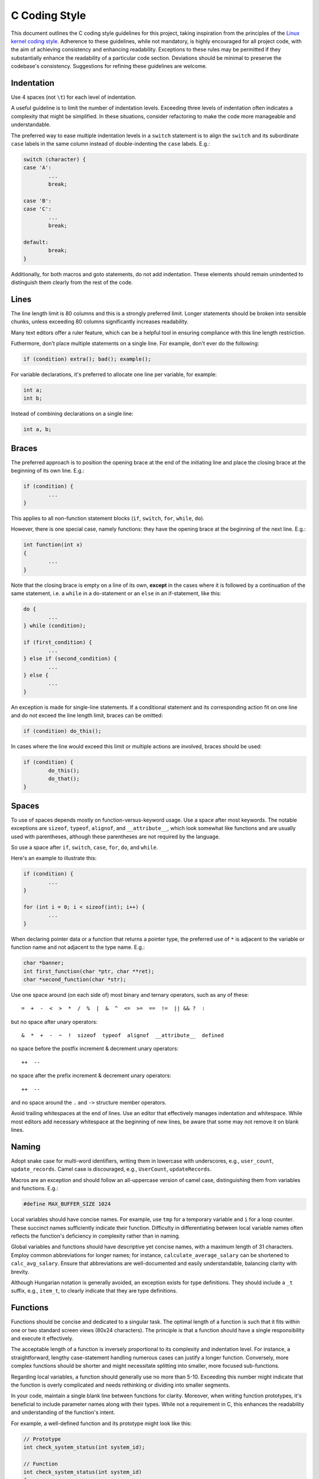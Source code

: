 .. _codingstyle:

==============
C Coding Style
==============

This document outlines the C coding style guidelines for this project,
taking inspiration from the principles of the `Linux kernel coding style`_.
Adherence to these guidelines, while not mandatory, is highly encouraged for
all project code, with the aim of achieving consistency and enhancing
readability.
Exceptions to these rules may be permitted if they substantially enhance the
readability of a particular code section.
Deviations should be minimal to preserve the codebase's consistency.
Suggestions for refining these guidelines are welcome.

.. _Linux kernel coding style: \
	https://www.kernel.org/doc/html/v4.10/process/coding-style.html

Indentation
===========

Use 4 spaces (not ``\t``) for each level of indentation.

A useful guideline is to limit the number of indentation levels.
Exceeding three levels of indentation often indicates a complexity that might
be simplified.
In these situations, consider refactoring to make the code more manageable and
understandable.

The preferred way to ease multiple indentation levels in a ``switch`` statement
is to align the ``switch`` and its subordinate ``case`` labels in the same
column instead of double-indenting the ``case`` labels.
E.g.:

.. code-block:: c

	switch (character) {
	case 'A':
		...
		break;

	case 'B':
	case 'C':
		...
		break;
	
	default:
		break;
	}

Additionally, for both macros and goto statements, do not add indentation.
These elements should remain unindented to distinguish them clearly from the
rest of the code. 

Lines
=====

The line length limit is 80 columns and this is a strongly preferred limit.
Longer statements should be broken into sensible chunks, unless exceeding 80
columns significantly increases readability.

Many text editors offer a ruler feature, which can be a helpful tool in
ensuring compliance with this line length restriction.

Futhermore, don't place multiple statements on a single line. For example, 
don't ever do the following:

.. code-block:: c

	if (condition) extra(); bad(); example();

For variable declarations, it's preferred to allocate one line per variable,
for example:

.. code-block:: c

	int a;
	int b;

Instead of combining declarations on a single line:

.. code-block:: c

	int a, b;

Braces
======

The preferred approach is to position the opening brace at the end of the
initiating line and place the closing brace at the beginning of its own line.
E.g.:

.. code-block:: c

	if (condition) {
		...
	}

This applies to all non-function statement blocks (``if``, ``switch``, ``for``,
``while``, ``do``).

However, there is one special case, namely functions: they have the opening
brace at the beginning of the next line.
E.g.:

.. code-block:: c

	int function(int x)
	{
		...
	}

Note that the closing brace is empty on a line of its own, **except** in
the cases where it is followed by a continuation of the same statement,
i.e. a ``while`` in a do-statement or an ``else`` in an if-statement, like
this:

.. code-block:: c

	do {
		...
	} while (condition);

	if (first_condition) {
		...
	} else if (second_condition) {
		...
	} else {
		...
	}

An exception is made for single-line statements.
If a conditional statement and its corresponding action fit on one line and do
not exceed the line length limit, braces can be omitted:

.. code-block:: c
	
	if (condition) do_this();

In cases where the line would exceed this limit or multiple actions are
involved, braces should be used:

.. code-block:: c

	if (condition) {
		do_this();
		do_that();
	}

Spaces
======

To use of spaces depends mostly on function-versus-keyword usage. Use a space
after most keywords. The notable exceptions are ``sizeof``, ``typeof``,
``alignof``, and ``__attribute__``, which look somewhat like functions and are
usually used with parentheses, although these parentheses are not required by
the language.

So use a space after ``if``, ``switch``, ``case``, ``for``, ``do``, and 
``while``.

Here's an example to illustrate this:

.. code-block:: c
	
	if (condition) {
		...
	}

	for (int i = 0; i < sizeof(int); i++) {
		...
	}

When declaring pointer data or a function that returns a pointer type, the
preferred use of ``*`` is adjacent to the variable or function name and not
adjacent to the type name.
E.g.:

.. code-block:: c

	char *banner;
	int first_function(char *ptr, char **ret);
	char *second_function(char *str);

Use one space around (on each side of) most binary and ternary operators,
such as any of these::

	=  +  -  <  >  *  /  %  |  &  ^  <=  >=  ==  !=  || && ?  :

but no space after unary operators::

	&  *  +  -  ~  !  sizeof  typeof  alignof  __attribute__  defined

no space before the postfix increment & decrement unary operators::

	++  --

no space after the prefix increment & decrement unary operators::

	++  --

and no space around the ``.`` and ``->`` structure member operators.

Avoid trailing whitespaces at the end of lines.
Use an editor that effectively manages indentation and whitespace.
While most editors add necessary whitespace at the beginning of new lines, be
aware that some may not remove it on blank lines.

.. _Naming:

Naming
======

Adopt snake case for multi-word identifiers, writing them in lowercase with 
underscores, e.g., ``user_count``, ``update_records``.
Camel case is discouraged, e.g., ``UserCount``, ``updateRecords``.

Macros are an exception and should follow an all-uppercase version of camel
case, distinguishing them from variables and functions.
E.g.:

.. code-block:: c

	#define MAX_BUFFER_SIZE 1024

Local variables should have concise names. 
For example, use ``tmp`` for a temporary variable and ``i`` for a loop counter. 
These succinct names sufficiently indicate their function. 
Difficulty in differentiating between local variable names often reflects the
function's deficiency in complexity rather than in naming.

Global variables and functions should have descriptive yet concise names,
with a maximum length of 31 characters.
Employ common abbreviations for longer names; for instance,
``calculate_average_salary`` can be shortened to ``calc_avg_salary``.
Ensure that abbreviations are well-documented and easily understandable,
balancing clarity with brevity.

Although Hungarian notation is generally avoided, an exception exists for type
definitions.
They should include a ``_t`` suffix, e.g., ``item_t``, to clearly indicate that
they are type definitions.

.. Type Definitions
.. ================

Functions
=========

Functions should be concise and dedicated to a singular task.
The optimal length of a function is such that it fits within one or two
standard screen views (80x24 characters).
The principle is that a function should have a single responsibility and
execute it effectively.

The acceptable length of a function is inversely proportional to its complexity
and indentation level. 
For instance, a straightforward, lengthy case-statement handling numerous cases
can justify a longer function.
Conversely, more complex functions should be shorter and might necessitate
splitting into smaller, more focused sub-functions.

Regarding local variables, a function should generally use no more than 5-10.
Exceeding this number might indicate that the function is overly complicated
and needs rethinking or dividing into smaller segments.

In your code, maintain a single blank line between functions for clarity.
Moreover, when writing function prototypes, it's beneficial to include
parameter names along with their types.
While not a requirement in C, this enhances the readability and understanding
of the function's intent.

For example, a well-defined function and its prototype might look like this:

.. code-block:: c

	// Prototype
	int check_system_status(int system_id);

	// Function
	int check_system_status(int system_id)
	{
    	...
	}

Goto Statements
===============

The ``goto`` statement, while sometimes controversial, is a practical tool in
functions with multiple exit points, especially when reptitive cleanup actions
are needed.
However, direct  use of ``return`` is preferable in simple cases without the
need for cleanup.

Labels for ``goto`` statements should be purposeful and descriptive.
For instance, ``out_free_buffer:`` should be used for labels associated with
freeing allocated memory, rather than ambiguous labels like ``err1:`` or
``err2:``.

Advantages of using ``goto`` for centralized function exits:

- It simplifies the tracking and understanding of unconditional jumps.
- Reduces the nesting depth of code.
- Helps in maintaining consistency at exit points.
- Assists compiler optimizations by avoiding redundant code.

For example:

.. code-block:: c

	int process_data(int data)
	{
		int result = 0;
		char *buffer;

		buffer = allocate_memory(SIZE);
		if (!buffer) return -ERROR_NO_MEMORY;

		if (condition) {
			...
			result = 1;
			goto out_free_buffer;
		}
		...
	out_free_buffer:
		free_memory(buffer);
		return result;
	}

Be cautious of situations where variables might be uninitialized or ``NULL``
in certain exit paths. 
Using distinct error labels for different cleanup activities can help minimize
this issue.

Commenting (with Doxygen)
=========================

Effective commenting balances clarification and brevity.
Comments should explain the purpose of the code, not its mechanism.
Self-explanatory code negates the need for detailed commentary on mechanics.
Overly complex functions requiring extensive inline comments indicate a need
for simplification.

For comprehensive and structured documentation, we utilize the Doxygen comment 
format, enabling automatic generation of documentation.
Since comments are intended to describe the functionality rather than the
implementation, the majority of comments should be in the Doxygen format.

Each file should begin with a Doxygen block (multi-line) comment providing
essential context and overview.
E.g.:

.. code-block:: c

	/**
     * @file example.c
     * @brief Implementation of example functions used across the application.
     */

Function comments should use the block (multi-line) format and be located at
the function's prototype, usually found in the header file.
E.g.:

.. code-block:: c
	
	/**
	 * @brief Calculates the average of two numbers.
	 *
	 * This function takes two integers and returns their average.
	 * It is particularly useful in scenarios requiring precise average
	 * calculations.
	 *
	 * @param num1 The first number.
	 * @param num2 The second number.
	 * @return The average of num1 and num2.
	 */
	int average(int num1, int num2);

Take note that each line within the comment block should align its ``*`` with
the ``/**`` opening.

Additionally, document any unexpected or externally dependent behavior in
functions, particularly those related to memory allocation.

Comment variables with non-obvious purposes or complex representations using
the single-line ``///`` format for clarity. This is especially important for
all global variables.
E.g.:

.. code-block:: c

	///  Number of attempts before a connection is considered failed.
	int retry_count;

Use the inline ``/**< */`` format for documenting fields, provided it fits
within the line length limit.
E.g.:

.. code-block:: c

	struct example {
		int field; /**< field description */ 
	};

.. Autoformatting
.. ==============

Macros
======

As stated in the :ref:`Naming` section, all macro names must be entirely in
uppercase.
Regardless of whether the macro resembles a function or not.
E.g.:

.. code-block:: c

	#define CONSTANT 0x4000

When a macro is an expression, it should be enclosed in parentheses to maintain
the correct order of operations. 
The same principle applies to arguments within function-like macros; both the
arguments and the expression itself should be enclosed in parentheses to avoid
precedence issues.

.. code-block:: c

	#define CONSTEXP (CONSTANT | 3)
	#define CALCULATE_SUM(a, b) ((a) + (b))

Generally, inline functions are favored over macros that resemble functions.
Inline functions offer type safety and are typically more maintainable than
their macro counterparts.

Macros that consist of multiple statements should be enclosed within a do-while
block:

.. code-block:: c

	#define MACRO_FUN(a, b, c)      \
    do {                            \
        if ((a) == 5) action(b, c); \
    } while (0)

Don't design macros that significantly alter control flow or depend on obscure
local variables. Here's an example of what to avoid:

.. code-block:: c

	#define FOO(x)                             \
        do {                                   \
            if (blah(x) < local_magic) return; \
        } while (0)

Futhermore, be mindful of namespace collisions, particularly when defining
function-like macros.

Minimize the use of ``#ifdef`` for conditional compilation.
While powerful, it can complicate code readability and maintenance.
In many cases, a simple if statement with a constant condition that the
compiler can optimize away is a preferable alternative.
However, there are scenarios where ``#ifdef`` is the best or only option.

For header files, favor ``#pragma once`` over traditional header guards 
(``#ifdef NAME_H ... #endif``) for simplicity and to avoid potential errors.

.. Debug Messages
.. ==============

.. Allocating Memory
.. =================

Inline Functions
================

The inline keyword in C programming is often misconceived as a magic tool for
performance enhancement.
However, excessive use of inline can lead to larger code sizes, potentially
decreasing system efficiency through increased cache misses.

It is advisable to limit inline usage to functions not exceeding three lines,
as longer functions typically gain less from inlining and can contribute to
larger binary sizes.
Exceptions are made for functions with compile-time constant parameters,
where the compiler can optimize most of the function during compilation.

There's also a debate around the use of inline for static functions used only
once, under the presumption of no space trade-off.
While this might seem technically sound, modern compilers like gcc are adept at
automatically inlining these functions when it's beneficial. 
Manually adding inline to these functions might introduce maintenance
challenges if their usage evolves over time.

Return Values
=============

Functions return values in various formats, commonly indicating success or
failure.
This is typically represented in two ways: through an error-code integer or a
boolean value. The error-code integer approach uses negative values for
different failure types and 0 for success.
In contrast, a boolean success indicator uses 0 for failure and any non-zero
value for success.

It's crucial to avoid confusion or mix-ups between these two return value
representations.
Therefore, a convention for function names and their return values is
adopted for clarity.
Functions that perform actions or commands, e.g, ``add_work()``, should return
an error code.
Conversely, predicate functions, e.g., ``is_device_present()``, should
return a boolean value.

Inline Assembly
===============

In architecture-specific coding, inline assembly is often necessary to interact
with CPU or platform specific features.
While it's important to use inline assembly when required, it should not be
used without cause.
Always prefer interacting with hardware using C whenever feasible.

For common inline assembly operations, consider creating simple helper
functions.
These functions can encapsulate frequently used assembly code, reducing
repetition and improving code clarity.
These helper functions can also leverage C parameters, making them more
versatile and integrated with the rest of your C codebase.

For larger and more complex assembly routines, it's advisable to place them in
independent assembly files, accompanied by C prototypes in header files.
When defining C prototypes for assembly functions, the ``asmlinkage`` attribute
should be used.

Be mindful of the ``volatile`` keyword in your inline assembly statements.
Marking an assembly statement as volatile prevents the GCC compiler from
optimizing it away, assuming it detects no side effects.
However, overuse of volatile can hinder other optimizations, so it should be
used judiciously.

When writing inline assembly with multiple instructions, each instruction
should be on a separate line.
E.g.:

.. code-block:: c

	asm ("addi %0, %1, 10\n\t"
    	"sub %0, %0, %2"
     	: "=r" (output)
     	: "r" (reg1), "r" (reg2)
     	: /* clobbers */);

